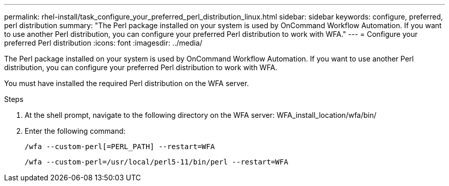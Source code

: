 ---
permalink: rhel-install/task_configure_your_preferred_perl_distribution_linux.html
sidebar: sidebar
keywords: configure, preferred, perl distribution
summary: "The Perl package installed on your system is used by OnCommand Workflow Automation. If you want to use another Perl distribution, you can configure your preferred Perl distribution to work with WFA."
---
= Configure your preferred Perl distribution
:icons: font
:imagesdir: ../media/

[.lead]
The Perl package installed on your system is used by OnCommand Workflow Automation. If you want to use another Perl distribution, you can configure your preferred Perl distribution to work with WFA.

You must have installed the required Perl distribution on the WFA server.

.Steps
. At the shell prompt, navigate to the following directory on the WFA server: WFA_install_location/wfa/bin/
. Enter the following command:
+
`/wfa --custom-perl[=PERL_PATH] --restart=WFA`
+
`/wfa --custom-perl=/usr/local/perl5-11/bin/perl --restart=WFA`
